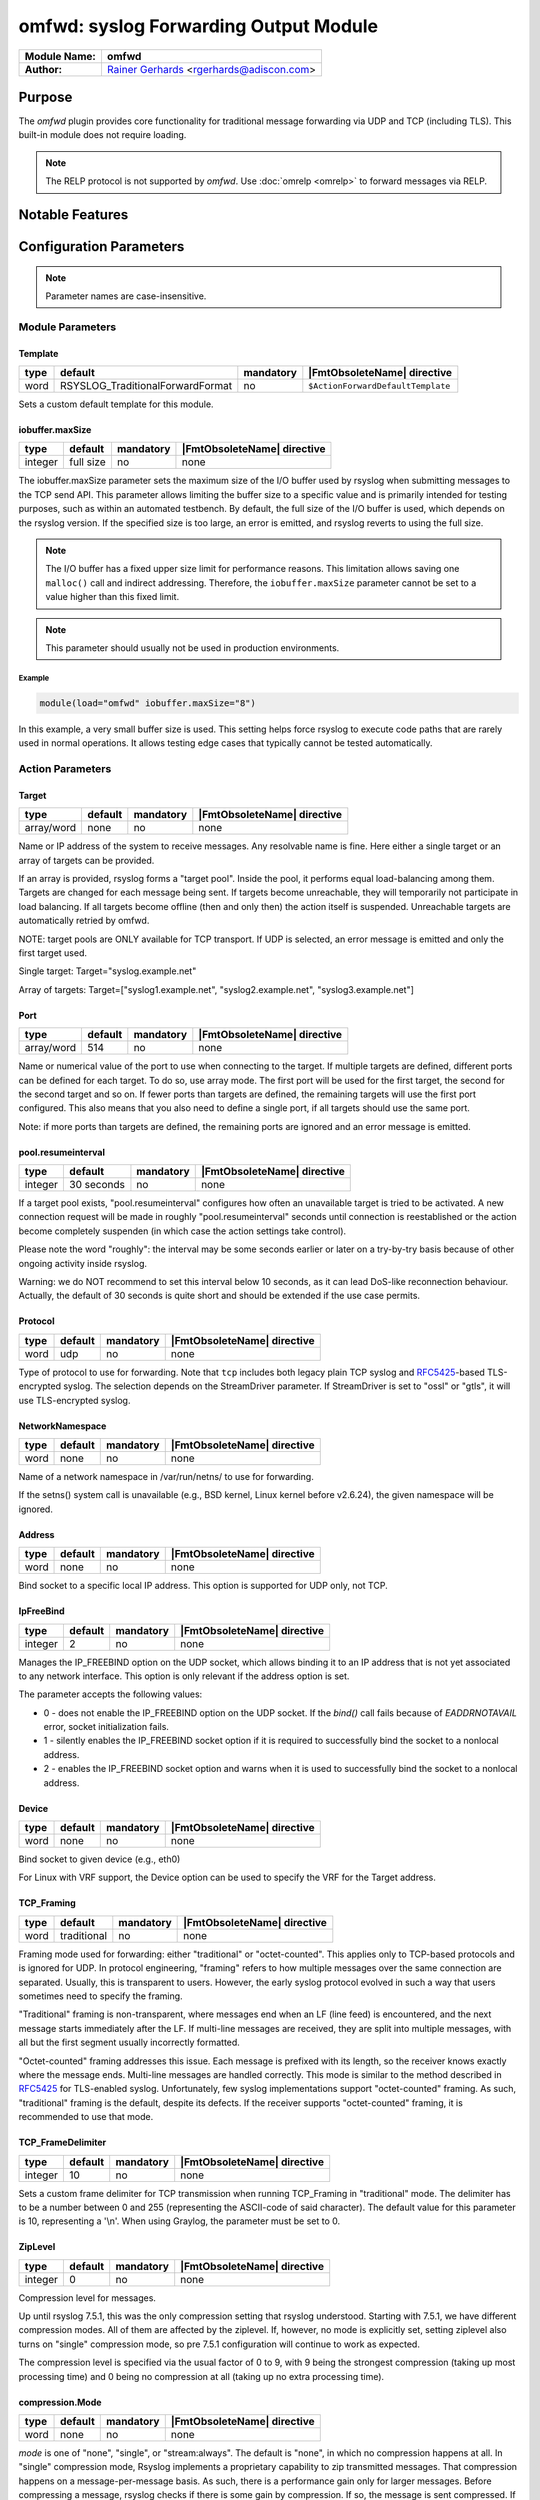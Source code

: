 **************************************
omfwd: syslog Forwarding Output Module
**************************************

===========================  ===========================================================================
**Module Name:**             **omfwd**
**Author:**                  `Rainer Gerhards <https://rainer.gerhards.net/>`_ <rgerhards@adiscon.com>
===========================  ===========================================================================


Purpose
=======

The `omfwd` plugin provides core functionality for traditional message forwarding 
via UDP and TCP (including TLS). This built-in module does not require loading.

.. note:: The RELP protocol is not supported by `omfwd`. Use :doc:`omrelp <omrelp>` 
   to forward messages via RELP.

 
Notable Features
================


Configuration Parameters
========================

.. note::

   Parameter names are case-insensitive.

Module Parameters
-----------------


Template
^^^^^^^^

.. csv-table::
   :header: "type", "default", "mandatory", "|FmtObsoleteName| directive"
   :widths: auto
   :class: parameter-table

   "word", "RSYSLOG_TraditionalForwardFormat", "no", "``$ActionForwardDefaultTemplate``"

Sets a custom default template for this module.

iobuffer.maxSize
^^^^^^^^^^^^^^^^

.. csv-table::
   :header: "type", "default", "mandatory", "|FmtObsoleteName| directive"
   :widths: auto
   :class: parameter-table

   "integer", "full size", "no", "none"

The iobuffer.maxSize parameter sets the maximum size of the I/O buffer
used by rsyslog when submitting messages to the TCP send API. This
parameter allows limiting the buffer size to a specific value and is
primarily intended for testing purposes, such as within an automated
testbench. By default, the full size of the I/O buffer is used, which
depends on the rsyslog version. If the specified size is too large, an
error is emitted, and rsyslog reverts to using the full size.

.. note::
    The I/O buffer has a fixed upper size limit for performance reasons. This limitation
    allows saving one ``malloc()`` call and indirect addressing. Therefore, the ``iobuffer.maxSize``
    parameter cannot be set to a value higher than this fixed limit.

.. note::
    This parameter should usually not be used in production environments.

Example
.......

.. code-block:: none

  module(load="omfwd" iobuffer.maxSize="8")

In this example, a very small buffer size is used. This setting helps
force rsyslog to execute code paths that are rarely used in normal
operations. It allows testing edge cases that typically cannot be
tested automatically.


Action Parameters
-----------------

Target
^^^^^^

.. csv-table::
   :header: "type", "default", "mandatory", "|FmtObsoleteName| directive"
   :widths: auto
   :class: parameter-table

   "array/word", "none", "no", "none"

Name or IP address of the system to receive messages. Any resolvable name is fine.
Here either a single target or an array of targets can be provided.

If an array is provided, rsyslog forms a "target pool". Inside the pool, it
performs equal load-balancing among them. Targets are changed for
each message being sent. If targets become unreachable, they will temporarily not
participate in load balancing. If all targets become offline (then and only then)
the action itself is suspended. Unreachable targets are automatically retried
by omfwd.

NOTE: target pools are ONLY available for TCP transport. If UDP is selected, an
error message is emitted and only the first target used.

Single target: Target="syslog.example.net"

Array of targets: Target=["syslog1.example.net", "syslog2.example.net", "syslog3.example.net"]

Port
^^^^

.. csv-table::
   :header: "type", "default", "mandatory", "|FmtObsoleteName| directive"
   :widths: auto
   :class: parameter-table

   "array/word", "514", "no", "none"

Name or numerical value of the port to use when connecting to the target.
If multiple targets are defined, different ports can be defined for each target.
To do so, use array mode. The first port will be used for the first target, the
second for the second target and so on. If fewer ports than targets are defined,
the remaining targets will use the first port configured. This also means that you
also need to define a single port, if all targets should use the same port.

Note: if more ports than targets are defined, the remaining ports are ignored and
an error message is emitted.


pool.resumeinterval
^^^^^^^^^^^^^^^^^^^

.. csv-table::
   :header: "type", "default", "mandatory", "|FmtObsoleteName| directive"
   :widths: auto
   :class: parameter-table

   "integer", "30 seconds", "no", "none"

If a target pool exists, "pool.resumeinterval" configures how often an unavailable
target is tried to be activated. A new connection request will be made in roughly
"pool.resumeinterval" seconds until connection is reestablished or the action become
completely suspenden (in which case the action settings take control).

Please note the word "roughly": the interval may be some seconds earlier or later
on a try-by-try basis because of other ongoing activity inside rsyslog.

Warning: we do NOT recommend to set this interval below 10 seconds, as it can lead
DoS-like reconnection behaviour. Actually, the default of 30 seconds is quite short
and should be extended if the use case permits.

Protocol
^^^^^^^^

.. csv-table::
   :header: "type", "default", "mandatory", "|FmtObsoleteName| directive"
   :widths: auto
   :class: parameter-table

   "word", "udp", "no", "none"

Type of protocol to use for forwarding. Note that ``tcp`` includes both legacy 
plain TCP syslog and 
`RFC5425 <https://datatracker.ietf.org/doc/html/rfc5425>`_-based TLS-encrypted 
syslog. The selection depends on the StreamDriver parameter. If StreamDriver is 
set to "ossl" or "gtls", it will use TLS-encrypted syslog.


NetworkNamespace
^^^^^^^^^^^^^^^^

.. csv-table::
   :header: "type", "default", "mandatory", "|FmtObsoleteName| directive"
   :widths: auto
   :class: parameter-table

   "word", "none", "no", "none"

Name of a network namespace in /var/run/netns/ to use for forwarding.

If the setns() system call is unavailable (e.g., BSD kernel, Linux kernel 
before v2.6.24), the given namespace will be ignored.


Address
^^^^^^^

.. csv-table::
   :header: "type", "default", "mandatory", "|FmtObsoleteName| directive"
   :widths: auto
   :class: parameter-table

   "word", "none", "no", "none"

.. versionadded:: 8.35.0

Bind socket to a specific local IP address. This option is supported for 
UDP only, not TCP.


IpFreeBind
^^^^^^^^^^

.. csv-table::
   :header: "type", "default", "mandatory", "|FmtObsoleteName| directive"
   :widths: auto
   :class: parameter-table

   "integer", "2", "no", "none"

.. versionadded:: 8.35.0

Manages the IP_FREEBIND option on the UDP socket, which allows binding it to
an IP address that is not yet associated to any network interface. This option
is only relevant if the address option is set.

The parameter accepts the following values:

-  0 - does not enable the IP_FREEBIND option on the
   UDP socket. If the *bind()* call fails because of *EADDRNOTAVAIL* error,
   socket initialization fails.

-  1 - silently enables the IP_FREEBIND socket
   option if it is required to successfully bind the socket to a nonlocal address.

-  2 - enables the IP_FREEBIND socket option and
   warns when it is used to successfully bind the socket to a nonlocal address.

Device
^^^^^^

.. csv-table::
   :header: "type", "default", "mandatory", "|FmtObsoleteName| directive"
   :widths: auto
   :class: parameter-table

   "word", "none", "no", "none"

Bind socket to given device (e.g., eth0)

For Linux with VRF support, the Device option can be used to specify the
VRF for the Target address.


TCP_Framing
^^^^^^^^^^^

.. csv-table::
   :header: "type", "default", "mandatory", "|FmtObsoleteName| directive"
   :widths: auto
   :class: parameter-table

   "word", "traditional", "no", "none"

Framing mode used for forwarding: either "traditional" or "octet-counted". This 
applies only to TCP-based protocols and is ignored for UDP. In protocol 
engineering, "framing" refers to how multiple messages over the same connection 
are separated. Usually, this is transparent to users. However, the early syslog 
protocol evolved in such a way that users sometimes need to specify the framing.

"Traditional" framing is non-transparent, where messages end when an LF 
(line feed) is encountered, and the next message starts immediately after the 
LF. If multi-line messages are received, they are split into multiple messages, 
with all but the first segment usually incorrectly formatted.

"Octet-counted" framing addresses this issue. Each message is prefixed with its 
length, so the receiver knows exactly where the message ends. Multi-line 
messages are handled correctly. This mode is similar to the method described in 
`RFC5425 <https://datatracker.ietf.org/doc/html/rfc5425>`_ for TLS-enabled 
syslog. Unfortunately, few syslog implementations support "octet-counted" 
framing. As such, "traditional" framing is the default, despite its defects. 
If the receiver supports "octet-counted" framing, it is recommended to use 
that mode.


TCP_FrameDelimiter
^^^^^^^^^^^^^^^^^^

.. csv-table::
   :header: "type", "default", "mandatory", "|FmtObsoleteName| directive"
   :widths: auto
   :class: parameter-table

   "integer", "10", "no", "none"

Sets a custom frame delimiter for TCP transmission when running TCP\_Framing
in "traditional" mode. The delimiter has to be a number between 0 and 255
(representing the ASCII-code of said character). The default value for this
parameter is 10, representing a '\\n'. When using Graylog, the parameter
must be set to 0.


ZipLevel
^^^^^^^^

.. csv-table::
   :header: "type", "default", "mandatory", "|FmtObsoleteName| directive"
   :widths: auto
   :class: parameter-table

   "integer", "0", "no", "none"

Compression level for messages.

Up until rsyslog 7.5.1, this was the only compression setting that
rsyslog understood. Starting with 7.5.1, we have different
compression modes. All of them are affected by the ziplevel. If,
however, no mode is explicitly set, setting ziplevel also turns on
"single" compression mode, so pre 7.5.1 configuration will continue
to work as expected.

The compression level is specified via the usual factor of 0 to 9,
with 9 being the strongest compression (taking up most processing
time) and 0 being no compression at all (taking up no extra
processing time).


compression.Mode
^^^^^^^^^^^^^^^^

.. csv-table::
   :header: "type", "default", "mandatory", "|FmtObsoleteName| directive"
   :widths: auto
   :class: parameter-table

   "word", "none", "no", "none"

*mode* is one of "none", "single", or "stream:always". The default
is "none", in which no compression happens at all.
In "single" compression mode, Rsyslog implements a proprietary
capability to zip transmitted messages. That compression happens on a
message-per-message basis. As such, there is a performance gain only
for larger messages. Before compressing a message, rsyslog checks if
there is some gain by compression. If so, the message is sent
compressed. If not, it is sent uncompressed. As such, it is totally
valid that compressed and uncompressed messages are intermixed within
a conversation.

In "stream:always" compression mode the full stream is being
compressed. This also uses non-standard protocol and is compatible
only with receives that have the same abilities. This mode offers
potentially very high compression ratios. With typical syslog
messages, it can be as high as 95+% compression (so only one
twentieth of data is actually transmitted!). Note that this mode
introduces extra latency, as data is only sent when the compressor
emits new compressed data. For typical syslog messages, this can mean
that some hundred messages may be held in local buffers before they
are actually sent. This mode has been introduced in 7.5.1.

**Note: currently only imptcp supports receiving stream-compressed
data.**


compression.stream.flushOnTXEnd
^^^^^^^^^^^^^^^^^^^^^^^^^^^^^^^

.. csv-table::
   :header: "type", "default", "mandatory", "|FmtObsoleteName| directive"
   :widths: auto
   :class: parameter-table

   "binary", "on", "no", "none"

.. versionadded:: 7.5.3

This setting affects stream compression mode, only. If enabled (the
default), the compression buffer will by emptied at the end of a
rsyslog batch. If set to "off", end of batch will not affect
compression at all.

While setting it to "off" can potentially greatly improve
compression ratio, it will also introduce severe delay between when a
message is being processed by rsyslog and actually sent out to the
network. We have seen cases where for several thousand message not a
single byte was sent. This is good in the sense that it can happen
only if we have a great compression ratio. This is most probably a
very good mode for busy machines which will process several thousand
messages per second and the resulting short delay will not pose any
problems. However, the default is more conservative, while it works
more "naturally" with even low message traffic. Even in flush mode,
notable compression should be achievable (but we do not yet have
practice reports on actual compression ratios).


RebindInterval
^^^^^^^^^^^^^^

.. csv-table::
   :header: "type", "default", "mandatory", "|FmtObsoleteName| directive"
   :widths: auto
   :class: parameter-table

   "integer", "0", "no", "``$ActionSendTCPRebindInterval`` or ``$ActionSendUDPRebindInterval``"

Permits to specify an interval at which the current connection is
broken and re-established. This setting is primarily an aid to load
balancers. After the configured number of batches (equals roughly to
messages for UDP traffic, dependent on batch size for TCP) has been
transmitted, the current connection is terminated and a new one
started. Note that this setting applies to both TCP and UDP traffic.
For UDP, the new \`\`connection'' uses a different source port (ports
are cycled and not reused too frequently). This usually is perceived
as a \`\`new connection'' by load balancers, which in turn forward
messages to another physical target system.


KeepAlive
^^^^^^^^^

.. csv-table::
   :header: "type", "default", "mandatory", "|FmtObsoleteName| directive"
   :widths: auto
   :class: parameter-table

   "binary", "off", "no", "none"

Enable or disable keep-alive packets at the tcp socket layer. The
default is to disable them.


KeepAlive.Probes
^^^^^^^^^^^^^^^^

.. csv-table::
   :header: "type", "default", "mandatory", "|FmtObsoleteName| directive"
   :widths: auto
   :class: parameter-table

   "integer", "0", "no", "none"

The number of unacknowledged probes to send before considering the
connection dead and notifying the application layer. The default, 0,
means that the operating system defaults are used. This has only
effect if keep-alive is enabled. The functionality may not be
available on all platforms.


KeepAlive.Interval
^^^^^^^^^^^^^^^^^^

.. csv-table::
   :header: "type", "default", "mandatory", "|FmtObsoleteName| directive"
   :widths: auto
   :class: parameter-table

   "integer", "0", "no", "none"

The interval between subsequential keepalive probes, regardless of
what the connection has exchanged in the meantime. The default, 0,
means that the operating system defaults are used. This has only
effect if keep-alive is enabled. The functionality may not be
available on all platforms.


KeepAlive.Time
^^^^^^^^^^^^^^

.. csv-table::
   :header: "type", "default", "mandatory", "|FmtObsoleteName| directive"
   :widths: auto
   :class: parameter-table

   "integer", "0", "no", "none"

The interval between the last data packet sent (simple ACKs are not
considered data) and the first keepalive probe; after the connection
is marked to need keepalive, this counter is not used any further.
The default, 0, means that the operating system defaults are used.
This has only effect if keep-alive is enabled. The functionality may
not be available on all platforms.

ConErrSkip
^^^^^^^^^^

.. csv-table::
   :header: "type", "default", "mandatory", "|FmtObsoleteName| directive"
   :widths: auto
   :class: parameter-table

   "integer", "0", "no", "none"

The ConErrSkip can be used to limit the number of network errors
recorded in logs. For example, value 10 means that each 10th error
message is logged. Note that this options should be used as the last
resort since the necessity of its use indicates network issues.
The default behavior is that all network errors are logged.

RateLimit.Interval
^^^^^^^^^^^^^^^^^^

.. csv-table::
   :header: "type", "default", "max", "mandatory", "|FmtObsoleteName| directive"
   :widths: auto
   :class: parameter-table

   "integer", "0", "", "no", "none"

Specifies the rate-limiting interval in seconds. Default value is 0,
which turns off rate limiting.

RateLimit.Burst
^^^^^^^^^^^^^^^

.. csv-table::
   :header: "type", "default", "max", "mandatory", "none"
   :widths: auto
   :class: parameter-table

   "integer", "200", "(2^32)-1", "no", "none"

Specifies the rate-limiting burst in number of messages.


StreamDriver
^^^^^^^^^^^^

.. csv-table::
   :header: "type", "default", "mandatory", "|FmtObsoleteName| directive"
   :widths: auto
   :class: parameter-table

   "word", "none", "no", "``$ActionSendStreamDriver``"

The recommended alias, compatible with imtcp, is "StreamDriver.Name".

Choose the stream driver to be used. Default is plain tcp, but
you can also choose "ossl" or "gtls" for TLS encryption.

Note: aliases help, but are not a great solution. They may
cause confusion if both names are used together in a single
config. So care must be taken when using an alias.


StreamDriverMode
^^^^^^^^^^^^^^^^

.. csv-table::
   :header: "type", "default", "mandatory", "|FmtObsoleteName| directive"
   :widths: auto
   :class: parameter-table

   "integer", "0", "no", "``$ActionSendStreamDriverMode``"

The recommended alias, compatible with imtcp, is "StreamDriver.Mode".

Mode to use with the stream driver (driver-specific)

Note: aliases help, but are not a great solution. They may
cause confusion if both names are used together in a single
config. So care must be taken when using an alias.


StreamDriverAuthMode
^^^^^^^^^^^^^^^^^^^^

.. csv-table::
   :header: "type", "default", "mandatory", "|FmtObsoleteName| directive"
   :widths: auto
   :class: parameter-table

   "string", "none", "no", "``$ActionSendStreamDriverAuthMode``"

The recommended alias, compatible with imtcp, is "StreamDriver.AuthMode".

Authentication mode to use with the stream driver. Note that this
parameter requires TLS netstream drivers. For all others, it will be
ignored. (driver-specific).

Note: aliases help, but are not a great solution. They may
cause confusion if both names are used together in a single
config. So care must be taken when using an alias.


StreamDriver.PermitExpiredCerts
^^^^^^^^^^^^^^^^^^^^^^^^^^^^^^^

.. csv-table::
   :header: "type", "default", "mandatory", "|FmtObsoleteName| directive"
   :widths: auto
   :class: parameter-table

   "string", "warn", "no", "none"

Controls how expired certificates will be handled when stream driver is in TLS mode.
It can have one of the following values:

-  on = Expired certificates are allowed

-  off = Expired certificates are not allowed  (Default, changed from warn to off since Version 8.2012.0)

-  warn = Expired certificates are allowed but warning will be logged


StreamDriverPermittedPeers
^^^^^^^^^^^^^^^^^^^^^^^^^^

.. csv-table::
   :header: "type", "default", "mandatory", "|FmtObsoleteName| directive"
   :widths: auto
   :class: parameter-table

   "word", "none", "no", "``$ActionSendStreamDriverPermittedPeers``"

Accepted fingerprint (SHA1) or name of remote peer. Note that this
parameter requires TLS netstream drivers. For all others, it will be
ignored. (driver-specific)


StreamDriver.CheckExtendedKeyPurpose
^^^^^^^^^^^^^^^^^^^^^^^^^^^^^^^^^^^^

.. csv-table::
   :header: "type", "default", "mandatory", "|FmtObsoleteName| directive"
   :widths: auto
   :class: parameter-table

   "binary", "off", "no", "none"

Whether to check also purpose value in extended fields part of certificate
for compatibility with rsyslog operation. (driver-specific)


StreamDriver.PrioritizeSAN
^^^^^^^^^^^^^^^^^^^^^^^^^^

.. csv-table::
   :header: "type", "default", "mandatory", "|FmtObsoleteName| directive"
   :widths: auto
   :class: parameter-table

   "binary", "off", "no", "none"

Whether to use stricter SAN/CN matching. (driver-specific)


StreamDriver.TlsVerifyDepth
^^^^^^^^^^^^^^^^^^^^^^^^^^^

.. csv-table::
   :header: "type", "default", "mandatory", "|FmtObsoleteName| directive"
   :widths: auto
   :class: parameter-table

   "integer", "TLS library default", "no", "none"


Specifies the allowed maximum depth for the certificate chain verification.
Support added in v8.2001.0, supported by GTLS and OpenSSL driver.
If not set, the API default will be used.
For OpenSSL, the default is 100 - see the doc for more:
https://docs.openssl.org/1.1.1/man3/SSL_CTX_set_verify/
For GnuTLS, the default is 5 - see the doc for more:
https://www.gnutls.org/manual/gnutls.html

StreamDriver.CAFile
^^^^^^^^^^^^^^^^^^^

.. csv-table::
   :header: "type", "default", "mandatory", "|FmtObsoleteName| directive"
   :widths: auto
   :class: parameter-table

   "integer", "global() default", "no", "none"

.. versionadded:: 8.2108.0

This permits to override the CA file set via `global()` config object at the
per-action basis. This parameter is ignored if the netstream driver and/or its
mode does not need or support certificates.

StreamDriver.CRLFile
^^^^^^^^^^^^^^^^^^^^

.. csv-table::
   :header: "type", "default", "optional", "|FmtObsoleteName| directive"
   :widths: auto
   :class: parameter-table

   "integer", "global() default", "no", "none"

.. versionadded:: 8.2308.0

This permits to override the CRL (Certificate revocation list) file set via `global()` config
object at the per-action basis. This parameter is ignored if the netstream driver and/or its
mode does not need or support certificates.

StreamDriver.KeyFile
^^^^^^^^^^^^^^^^^^^^

.. csv-table::
   :header: "type", "default", "mandatory", "|FmtObsoleteName| directive"
   :widths: auto
   :class: parameter-table

   "integer", "global() default", "no", "none"

.. versionadded:: 8.2108.0

This permits to override the CA file set via `global()` config object at the
per-action basis. This parameter is ignored if the netstream driver and/or its
mode does not need or support certificates.

StreamDriver.CertFile
^^^^^^^^^^^^^^^^^^^^^

.. csv-table::
   :header: "type", "default", "mandatory", "|FmtObsoleteName| directive"
   :widths: auto
   :class: parameter-table

   "integer", "global() default", "no", "none"

.. versionadded:: 8.2108.0

This permits to override the CA file set via `global()` config object at the
per-action basis. This parameter is ignored if the netstream driver and/or its
mode does not need or support certificates.


ResendLastMSGOnReconnect
^^^^^^^^^^^^^^^^^^^^^^^^

.. csv-table::
   :header: "type", "default", "mandatory", "|FmtObsoleteName| directive"
   :widths: auto
   :class: parameter-table

   "binary", "off", "no", "``$ActionSendResendLastMsgOnReconnect``"

Permits to resend the last message when a connection is reconnected.
This setting affects TCP-based syslog, only. It is most useful for
traditional, plain TCP syslog. Using this protocol, it is not always
possible to know which messages were successfully transmitted to the
receiver when a connection breaks. In many cases, the last message
sent is lost. By switching this setting to "yes", rsyslog will always
retransmit the last message when a connection is reestablished. This
reduces potential message loss, but comes at the price that some
messages may be duplicated (what usually is more acceptable).

Please note that busy systems probably loose more than a
single message in such cases. This is caused by an
`inherant unreliability in plain tcp syslog
<https://rainer.gerhards.net/2008/04/on-unreliability-of-plain-tcp-syslog.html>`_
and there is no way rsyslog could prevent this from happening
(if you read the detail description, be sure to follow the link
to the follow-up posting). In order to prevent these problems,
we recommend the use of :doc:`omrelp <omrelp>`.


udp.SendToAll
^^^^^^^^^^^^^

.. csv-table::
   :header: "type", "default", "mandatory", "|FmtObsoleteName| directive"
   :widths: auto
   :class: parameter-table

   "binary", "off", "no", "none"

When sending UDP messages, there are potentially multiple paths to
the target destination. By default, rsyslogd
only sends to the first target it can successfully send to. If this
option is set to "on", messages are sent to all targets. This may improve
reliability, but may also cause message duplication. This option
should be enabled only if it is fully understood.

Note: this option replaces the former -A command line option. In
contrast to the -A option, this option must be set once per
input() definition.


udp.SendDelay
^^^^^^^^^^^^^

.. csv-table::
   :header: "type", "default", "mandatory", "|FmtObsoleteName| directive"
   :widths: auto
   :class: parameter-table

   "integer", "0", "no", "none"

.. versionadded:: 8.7.0

This is an **expert option**, do only use it if you know very well
why you are using it!

This options permits to introduce a small delay after *each* send
operation. The integer specifies the delay in microseconds. This
option can be used in cases where too-quick sending of UDP messages
causes message loss (UDP is permitted to drop packets if e.g. a device
runs out of buffers). Usually, you do not want this delay. The parameter
was introduced in order to support some testbench tests. Be sure
to think twice before you use it in production.


gnutlsPriorityString
^^^^^^^^^^^^^^^^^^^^

.. csv-table::
   :header: "type", "default", "mandatory", "|FmtObsoleteName| directive"
   :widths: auto
   :class: parameter-table

   "string", "none", "no", "none"

.. versionadded:: 8.29.0

This strings setting is used to configure driver specific properties.
Historically, the setting was only meant for gnutls driver. However
with version v8.1905.0 and higher, the setting can also be used to set openssl configuration commands.

For GNUTls, the setting specifies the TLS session's handshake algorithms and
options. These strings are intended as a user-specified override of the library
defaults. If this parameter is NULL, the default settings are used. More
information about priority Strings
`here <https://gnutls.org/manual/html_node/Priority-Strings.html>`_.

For OpenSSL, the setting can be used to pass configuration commands to openssl library.
OpenSSL Version 1.0.2 or higher is required for this feature.
A list of possible commands and their valid values can be found in the documentation:
https://docs.openssl.org/1.0.2/man3/SSL_CONF_cmd/

The setting can be single or multiline, each configuration command is separated by linefeed (\n).
Command and value are separated by equal sign (=). Here are a few samples:

Example 1
---------

This will allow all protocols except for SSLv2 and SSLv3:

.. code-block:: none

   gnutlsPriorityString="Protocol=ALL,-SSLv2,-SSLv3"


Example 2
---------

This will allow all protocols except for SSLv2, SSLv3 and TLSv1.
It will also set the minimum protocol to TLSv1.2

.. code-block:: none

   gnutlsPriorityString="Protocol=ALL,-SSLv2,-SSLv3,-TLSv1
   MinProtocol=TLSv1.2"



extendedConnectionCheck
^^^^^^^^^^^^^^^^^^^^^^^

.. csv-table::
   :header: "type", "default", "mandatory", "|FmtObsoleteName| directive"
   :widths: auto
   :class: parameter-table

   "boolean", "true", "no", "none"

This setting permits to control if rsyslog should try to detect if the remote
syslog server has broken the current TCP connection. It is has no meaning when
UDP protocol is used.

Generally, broken connections are not easily detectable. That setting does additional
API calls to check for them. This causes some extra overhead, but is traditionally
enabled.

Especially in very busy systems it is probably worth to disable it. The extra overhead
is unlikely to bring real benefits in such scenarios.

Note: If you need reliable delivery, do NOT use plain TCP syslog transport.
Use RELP instead.


Statistic Counter
=================

This plugin maintains :doc:`statistics <../rsyslog_statistic_counter>` for each forwarding action.
The statistic is named "target-port-protocol" where "target", "port", and
"protocol" are the respective configuration parameters. So an actual name might be
"192.0.2.1-514-TCP" or "example.net-10514-UDP".

The following properties are maintained for each action:

-  **bytes.sent** - total number of bytes sent to the network

See Also
========

-  `Encrypted Disk
   Queues <http://www.rsyslog.com/encrypted-disk-queues/>`_


Examples
========

Example 1
---------

The following command sends all syslog messages to a remote server via
TCP port 10514.

.. code-block:: none

   action(type="omfwd" Target="192.168.2.11" Port="10514" Protocol="tcp" Device="eth0")


Example 2
---------

In case the system in use has multiple (maybe virtual) network interfaces network
namespaces come in handy, each with its own routing table. To be able to distribute
syslogs to remote servers in different namespaces specify them as separate actions.

.. code-block:: none

   action(type="omfwd" Target="192.168.1.13" Port="10514" Protocol="tcp" NetworkNamespace="ns_eth0.0")
   action(type="omfwd" Target="192.168.2.24" Port="10514" Protocol="tcp" NetworkNamespace="ns_eth0.1")
   action(type="omfwd" Target="192.168.3.38" Port="10514" Protocol="tcp" NetworkNamespace="ns_eth0.2")
